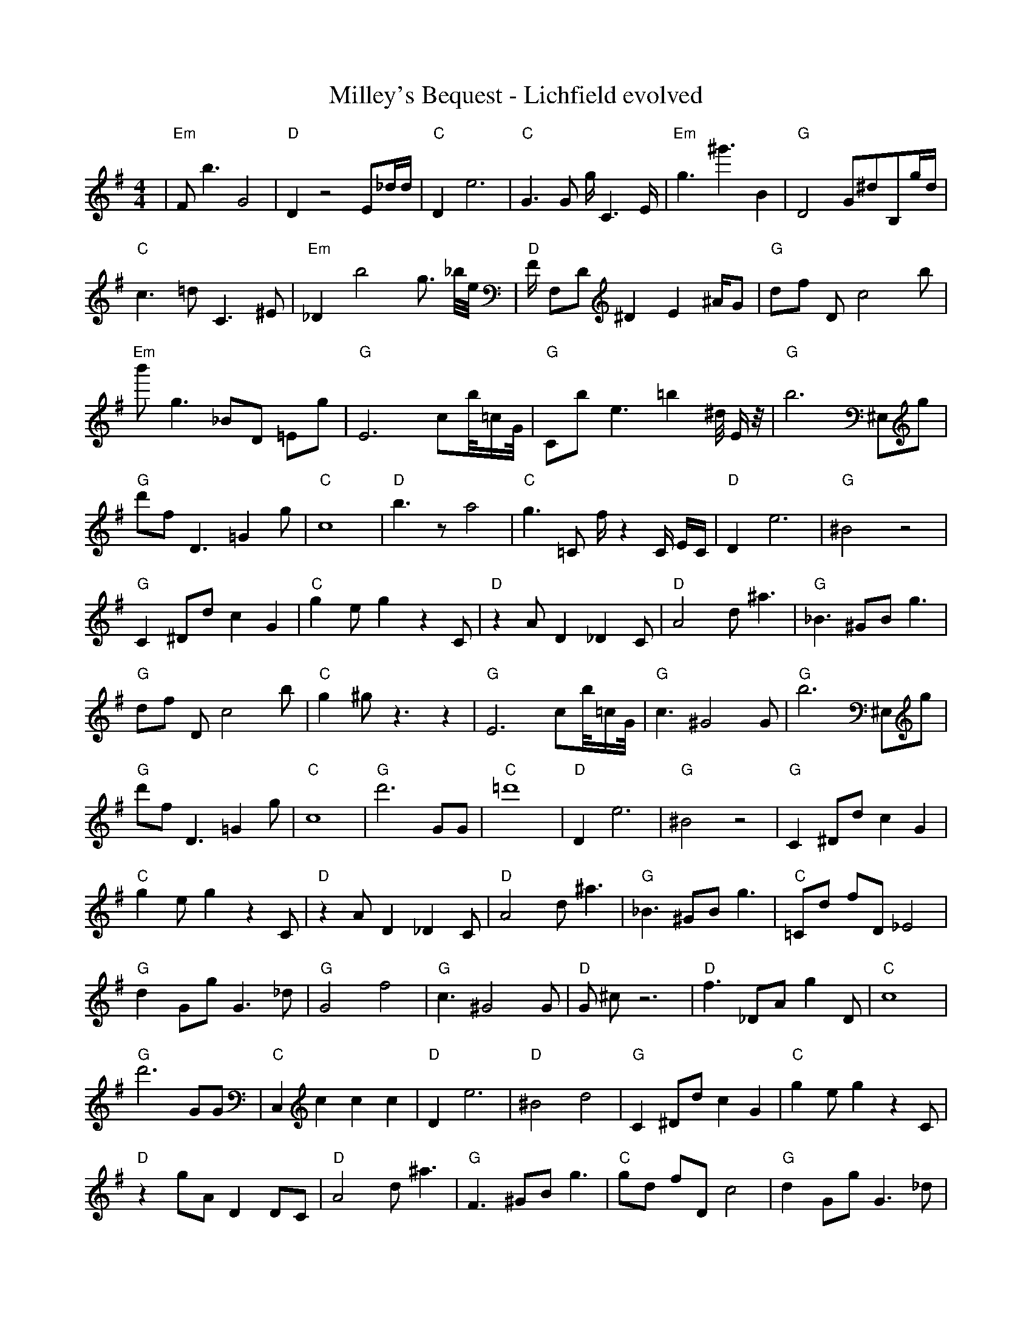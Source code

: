 X:1
T:Milley's Bequest - Lichfield evolved
M:4/4
L:1/8
K:G
%%MIDI program 1
%%MIDI chordprog 1
%%MIDI gchord c
| "Em" F1 b3 G4 | "D" D2 z4 E1_d1/2d1/2 | "C" D2 e6 | "C" G3 G1 g1/2 C3 E1/2 | "Em" g3 ^g'3 B2 | "G" D4 G1^d1B,1g1/2d1/2 | "C" c3 =d1 C3 ^E1 | "Em" _D2 b4 g3/2 _b1/4e1/4 | "D" F1/2 F,1D1 ^D2 E2 ^A1/2G1 | "G" d1f1 D1 c4 b1 | "Em" b'1 g3 _B1D1 =E1g1 | "G" E6 c1b1/4=c1/2G1/4 | "G" C1b1 e3 =b2 ^d1/4 E1/2 z1/4 | "G" b6 ^E,1g1 | "G" d'1f1 D3 =G2 g1 | "C" c8| "D" b3 z1 a4 | "C" g3 =C1 f1/2 z2 C1/2 E1/2C1/2 | "D" D2 e6 | "G" ^B4 z4 | "G" C2 ^D1d1 c2 G2 | "C" g2 e1 g2 z2 C1 | "D" z2 A1 D2 _D2 C1 | "D" A4 d1 ^a3 | "G" _B3 ^G1B1 g3 | "G" d1f1 D1 c4 b1 | "C" g2 ^g1 z3 z2 | "G" E6 c1b1/4=c1/2G1/4 | "G" c3 ^G4 G1 | "G" b6 ^E,1g1 | "G" d'1f1 D3 =G2 g1 | "C" c8| "G" d'6 G1G1 | "C" =d'8 | "D" D2 e6 | "G" ^B4 z4 | "G" C2 ^D1d1 c2 G2 | "C" g2 e1 g2 z2 C1 | "D" z2 A1 D2 _D2 C1 | "D" A4 d1 ^a3 | "G" _B3 ^G1B1 g3 | "C" =C1d1 f1D1 _E4 | "G" d2 G1g1 G3 _d1 | "G" G4 f4 | "G" c3 ^G4 G1 | "D" G1 ^c1 z6 | "D" f3 _D1A1 g2 D1 | "C" c8| "G" d'6 G1G1 | "C" C,2 c2 c2 c2 | "D" D2 e6 | "D" ^B4 d4 | "G" C2 ^D1d1 c2 G2 | "C" g2 e1 g2 z2 C1 | "D" z2 g1A1 D2 D1C1 | "D" A4 d1 ^a3 | "G" F3 ^G1B1 g3 | "C" g1d1 f1D1 c4 | "G" d2 G1g1 G3 _d1 | "G" G4 f4 | "G" G2 e1 g2 D2 G1 | "C" ^c1G1 z6 | "D" f3 _D1A1 g2 D1 | "G" z8| "G" d'6 G1G1 | "C" g2 c2 c2 c2 | "D" D2 e6 | "D" ^B4 d4 | "G" C2 d1g1 c2 G2 | "G" _F2 a'1a1 F4 | "D" z2 g1A1 D2 D1C1 | "G" c1 G4 _c3 | "G" F3 ^d1d1 g3 | "C" g1d1 f1D1 c4 | "G" d2 G1g1 G2 z1 _d1 | "D" G4 e4 | "G" G2 e1 g2 D2 G1 | "C" _c2 C1 ^g'1 g4 | "C" C2 _D1A1 g2 d1D1 | "G" z8| "G" G,6 G1G1 | "C" g2 c2 d1 c2 c1 | "D" D2 F6 | "D" ^B4 d4 | "G" C2 d1g1 c2 G2 | "G" e2 a1g1 F4 | "D" D2 g1A1 D2 D1C1 | "G" c1 G4 _c3 | "G" F3 d1d1 g3 | "D" g1d1 E1f1 c4 | "G" d2 G1g1 G2 g1c1 | "D" G4 e4 | "G" G2 e1 g2 D2 G1 | "C" G2 C1D1 g4 | "D" C2 _D1A1 g2 e1D1 | "G" z8| "G" z2 G1C1 z2 g2 | "C" g2 c1 c2 c2 c1 | "D" D2 F6 | "D" ^B4 A4 | "G" C2 d1g1 c2 G2 | "C" e2 g1g1 F4 | "D" D2 g1A1 D2 D1G1 | "G" c1 G4 _c3 | "G" F1d1 d1 c2 g3 | "D" g1d1 E1f1 c4 | "G" d2 G1g1 G2 g1c1 | "D" G4 e4 | "G" G2 e1g1 g2 D2 | "C" G2 C1c1 G,4 | "D" C2 _D1A1 g2 e1D1 | "G" g4 f4| "G" z2 G1C1 B2 g2 | "C" c2 z1c1 c2 c2 | "D" D2 D6 | "D" B4 A4 | "G" C2 G1g1 c2 G2 | "C" e2 g1c1 F4 | "D" D2 f1g1 D2 D1A1 | "G" c1 G4 _c3 | "G" F1d1 d1 c2 g3 | "D" g1C1 d1f1 c4 | "G" d2 G1d1 G2 g1c1 | "D" G4 e4 | "G" G2 e1g1 g2 D2 | "C" g2 C1c1 z4 | "D" C2 _D1A1 g2 e1D1 | "G" g4 f4| "G" z2 G1C1 B2 g2 | "C" E2 g1c1 c2 c2 | "D" D2 D1d1 D4 | "D" B4 A4 | "G" C2 G1g1 c2 G2 | "C" e2 g1c1 c4 | "D" D2 f1g1 D2 G1A1 | "G" g4 G4 | "G" d1d1 d1 c2 g3 | "D" C1c1 d1d1 c4 | "G" d2 f1d1 G2 g1c1 | "D" G4 e4 | "G" G2 e1g1 g2 D2 | "C" g2 C1c1 c4 | "D" C2 _D1A1 g2 e1D1 | "G" g4 f4| "G" G2 G1C1 B2 g2 | "C" E2 c1c1 c2 c2 | "D" D2 D1d1 F4 | "D" B4 A4 | "G" G2 G1g1 c2 G2 | "C" e2 g1c1 c4 | "D" D2 f1g1 D2 G1A1 | "G" g4 G4 | "G" d1d1 d1 c2 g3 | "D" C1c1 d1d1 c4 | "G" d2 d1d1 G2 g1c1 | "D" G4 e4 | "G" G2 G1g1 g2 G2 | "C" g2 C1c1 c4 | "D" D2 D1A1 g2 e1D1 | "G" g4 G4| "G" G2 G1d1 B2 G2 | "C" E2 c1c1 c2 c2 | "D" D2 D1E1 F4 | "D" B4 A4 | "G" G2 G1g1 c2 G2 | "C" E2 c1c1 c4 | "D" D2 D1g1 D2 G1A1 | "G" g4 G4 | "G" d1d1 d1 c2 g3 | "D" C1c1 d1d1 c4 | "G" d2 d1d1 c2 g1c1 | "D" G4 e4 | "G" G2 G1g1 B2 G2 | "C" E2 c1c1 c4 | "D" D2 D1E1 g2 e1D1 | "G" g4 G4| "G" G2 G1d1 B2 G2 | "C" E2 c1c1 c2 c2 | "D" D2 D1E1 F4 | "D" B4 A4 | "G" G2 G1g1 B2 G2 | "C" E2 c1c1 c4 | "D" D2 D1E1 F2 G1A1 | "G" g4 G4 | "G" d1d1 d1 c2 c3 | "D" C1c1 d1d1 A4 | "G" d2 d1d1 c2 c1c1 | "D" G4 A4 | "G" G2 G1g1 B2 G2 | "C" E2 c1c1 c4 | "D" D2 D1E1 F2 e1A1 | "G" A4 G4| "G" G2 G1d1 B2 G2 | "C" E2 c1c1 c2 c2 | "D" D2 D1E1 F2 c2 | "D" B4 A4 | "G" G2 G1A1 B2 G2 | "C" E2 c1c1 c4 | "D" D2 D1E1 F2 G1A1 | "G" A4 G4 | "G" d1d1 d1 c2 c3 | "D" B1c1 d1B1 A4 | "G" d2 d1d1 c2 c1c1 | "D" B4 A4 | "G" G2 G1A1 B2 G2 | "C" E2 c1c1 c4 | "D" D2 D1E1 F2 G1A1 | "G" A4 G4| "G" G2 G1A1 B2 G2 | "C" E2 c1c1 c4 | "D" D2 D1E1 F2 c2 | "D" B4 A4 | "G" G2 G1A1 B2 G2 | "C" E2 c1c1 c4 | "D" D2 D1E1 F2 G1A1 | "G" A4 G4 | "G" d2 d1d1 c2 c2 | "D" B1c1 d1B1 A4 | "G" d2 d1d1 c2 c1c1 | "D" B4 A4 | "G" G2 G1A1 B2 G2 | "C" E2 c1c1 c4 | "D" D2 D1E1 F2 G1A1 | "G" A4 G4 |]
